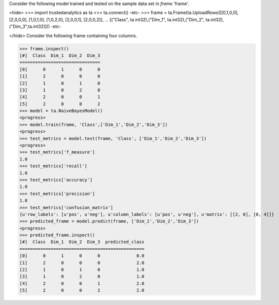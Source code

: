 
Consider the following model trained and tested on the sample data set in *frame* 'frame'.

<hide>
>>> import trustedanalytics as ta
>>> ta.connect()
-etc-
>>> frame = ta.Frame(ta.UploadRows([[0,1,0,0], [2,0,0,0], [1,0,1,0], [1,0,2,0], [2,0,0,1], [2,0,0,2]],
...                 [("Class", ta.int32),("Dim_1", ta.int32),("Dim_2", ta.int32),("Dim_3",ta.int32)]))
-etc-

</hide>
Consider the following frame containing four columns.

>>> frame.inspect()
[#]  Class  Dim_1  Dim_2  Dim_3
===============================
[0]      0      1      0      0
[1]      2      0      0      0
[2]      1      0      1      0
[3]      1      0      2      0
[4]      2      0      0      1
[5]      2      0      0      2
>>> model = ta.NaiveBayesModel()
<progress>
>>> model.train(frame, 'Class',['Dim_1','Dim_2','Dim_3'])
<progress>
>>> test_metrics = model.test(frame, 'Class', ['Dim_1','Dim_2','Dim_3'])
<progress>
>>> test_metrics['f_measure']
1.0
>>> test_metrics['recall']
1.0
>>> test_metrics['accuracy']
1.0
>>> test_metrics['precision']
1.0
>>> test_metrics['confusion_matrix']
{u'row_labels': [u'pos', u'neg'], u'column_labels': [u'pos', u'neg'], u'matrix': [[2, 0], [0, 4]]}
>>> predicted_frame = model.predict(frame, ['Dim_1','Dim_2','Dim_3'])
<progress>
>>> predicted_frame.inspect()
[#]  Class  Dim_1  Dim_2  Dim_3  predicted_class
================================================
[0]      0      1      0      0              0.0
[1]      2      0      0      0              2.0
[2]      1      0      1      0              1.0
[3]      1      0      2      0              1.0
[4]      2      0      0      1              2.0
[5]      2      0      0      2              2.0
